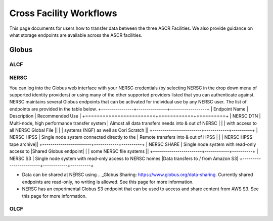 Cross Facility Workflows
========================
This page documents for users how to transfer data between the three ASCR Facilities.   
We also provide guidance on what storage endpoints are available across the ASCR facilities. 


Globus
-------

ALCF
~~~~~~


NERSC
~~~~~~
You can log into the Globus web interface with your NERSC credentials (by selecting NERSC in the drop down menu of supported identity providers) 
or using many of the other supported providers listed that you can authenticate against. 
NERSC maintains several Globus endpoints that can be activated for individual use by any NERSC user. 
The list of endpoints are provided in the table below. 
+----------------+---------------+------------------+
|  Endpoint Name |  Description  | Recommended Use |
+========================+============+==========+
|  NERSC DTN  |  Multi-node, high performance transfer system | Almost all data transfers needs into & out of NERSC |
|             | with access to all NERSC Global File  ||
|             | systems (NGF) as well as Cori Scratch ||
+------------------------+------------+----------+
|   NERSC HPSS          |    Single node system connected directly to the     |  Remote transfers into & out of HPSS     |
|                        |  NERSC HPSS tape archive||
+------------------------+------------+----------+
|  NERSC SHARE           |   Single node system with read-only access to      |Shared Globus endpoint|
|                         | some NERSC file systems ||
+------------------------+------------+----------+
|    NERSC S3         |    Single node system with read-only access to NERSC homes     |Data transfers to / from Amazon S3|
+------------------------+------------+----------+

* Data can be shared at NERSC using .. _Globus Sharing: https://www.globus.org/data-sharing. Currently shared endpoints are read-only, no writing is allowed. See this page for more information. 
* NERSC has an experimental Globus S3 endpoint that can be used to access and share content from AWS S3. See this page for more information. 


OLCF
~~~~~~
